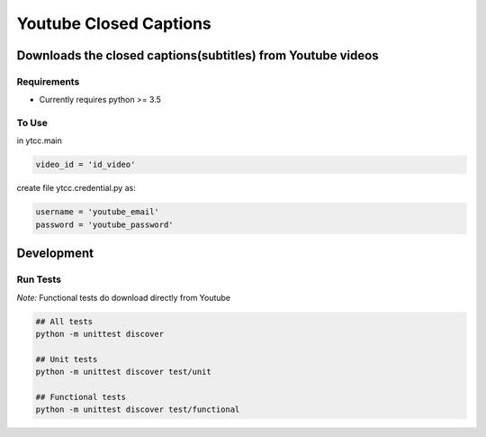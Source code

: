 Youtube Closed Captions
-----------------------

Downloads the closed captions(subtitles) from Youtube videos
============================================================

.. image:: https://circleci.com/gh/mkly/youtube-closed-captions.svg?style=svg
  :target: https://circleci.com/gh/mkly/youtube-closed-captions

Requirements
~~~~~~~~~~~~

* Currently requires python >= 3.5

To Use
~~~~~~
  
in  ytcc.main

.. code:: python

   video_id = 'id_video'
   
create file ytcc.credential.py as:

.. code:: python

  username = 'youtube_email'
  password = 'youtube_password'

Development
===========

Run Tests
~~~~~~~~~

*Note:* Functional tests do download directly from Youtube

.. code:: bash

   ## All tests
   python -m unittest discover

   ## Unit tests
   python -m unittest discover test/unit

   ## Functional tests
   python -m unittest discover test/functional

